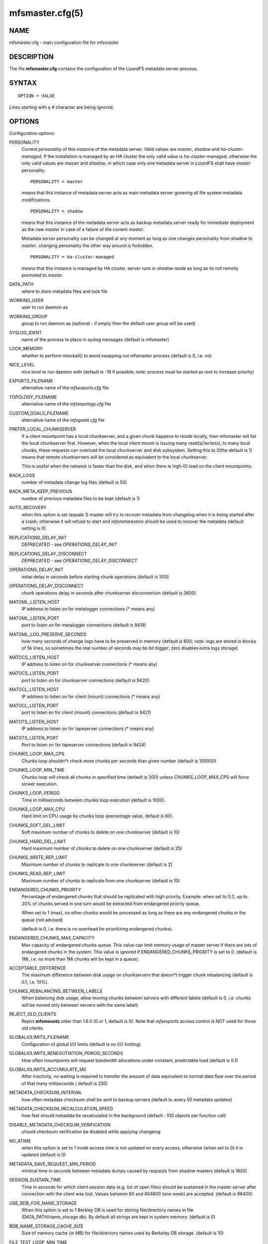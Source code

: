 .. _mfsmaster.cfg.5:

****************
mfsmaster.cfg(5)
****************

NAME
====

mfsmaster.cfg - main configuration file for mfsmaster

DESCRIPTION
===========

The file **mfsmaster.cfg** contains the configuration of the LizardFS metadata
server process.

SYNTAX
======

::

  OPTION = VALUE

Lines starting with a *#* character are being ignored.

OPTIONS
=======

Configuration options:

PERSONALITY
  Current *personality* of this instance of the metadata server. Valid values
  are *master*, *shadow* and *ha-cluster-managed*. If the installation is
  managed by an HA cluster the only valid value is *ha-cluster-managed*,
  otherwise the only valid values are *master* and *shadow*, in which case
  only one metadata server in LizardFS shall have *master* personality. ::

    PERSONALITY = master

  means that this instance of metadata server acts as main metadata server
  govering all file system metadata modifications. ::

    PERSONALITY = shadow

  means that this instance of the metadata server acts as backup metadata
  server  ready for immediate deployment as the new *master* in case of a
  failure of the current *master*.

  Metadata server personality can be changed at any moment as long as one
  changes personality from *shadow* to *master*, changing personality the
  other way around is forbidden. ::

    PERSONALITY = ha-cluster-managed

  means that this instance is managed by HA cluster, server runs in *shadow*
  mode as long as its not remotly promoted to *master*.

DATA_PATH
  where to store metadata files and lock file

WORKING_USER
  user to run daemon as

WORKING_GROUP
  group to run daemon as (optional - if empty then the default user group will
  be used)

SYSLOG_IDENT
  name of the process to place in syslog messages (default is mfsmaster)

LOCK_MEMORY
  whether to perform mlockall() to avoid swapping out mfsmaster process
  (default is 0, i.e. no)

NICE_LEVEL
  nice level to run daemon with (default is -19 if possible; note: process
  must be started as root to increase priority)

EXPORTS_FILENAME
  alternative name of the *mfsexports.cfg* file

TOPOLOGY_FILENAME
  alternative name of the *mfstopology.cfg* file

CUSTOM_GOALS_FILENAME
  alternative name of the *mfsgoals.cfg* file

PREFER_LOCAL_CHUNKSERVER
  If a client mountpoint has a local chunkserver, and a given chunk happens to
  reside locally, then mfsmaster will list the local chunkserver first.
  However, when the local client mount is issuing many read(s)/write(s), to
  many local chunks, these requests can overload the local chunkserver and
  disk subsystem. Setting this to 0(the default is 1) means that remote
  chunkservers will be considered as equivalent to the local chunkserver.

  This is useful when the network is faster than the disk, and when there is
  high-IO load on the client mountpoints.

BACK_LOGS
  number of metadata change log files (default is 50)

BACK_META_KEEP_PREVIOUS
  number of previous metadata files to be kept (default is 1)

AUTO_RECOVERY
  when this option is set (equals 1) master will try to recover metadata from
  changelog when it is being started after a crash; otherwise it will refuse
  to start and *mfsmetarestore* should be used to recover the metadata
  (default setting is 0)

REPLICATIONS_DELAY_INIT
  DEPRECATED - see *OPERATIONS_DELAY_INIT*

REPLICATIONS_DELAY_DISCONNECT
  DEPRECATED - see *OPERATIONS_DELAY_DISCONNECT*

OPERATIONS_DELAY_INIT
  initial delay in seconds before starting chunk operations (default is 300)

OPERATIONS_DELAY_DISCONNECT
  chunk operations delay in seconds after chunkserver disconnection (default
  is 3600)

MATOML_LISTEN_HOST
  IP address to listen on for metalogger connections (* means any)

MATOML_LISTEN_PORT
  port to listen on for metalogger connections (default is 9419)

MATOML_LOG_PRESERVE_SECONDS
  how many seconds of change logs have to be preserved in memory (default is
  600; note: logs are stored in blocks of 5k lines, so sometimes the real
  number of seconds may be bit bigger; zero disables extra logs storage)

MATOCS_LISTEN_HOST
  IP address to listen on for chunkserver connections (\* means any)

MATOCS_LISTEN_PORT
  port to listen on for chunkserver connections (default is 9420)

MATOCL_LISTEN_HOST
  IP address to listen on for client (mount) connections (\* means any)

MATOCL_LISTEN_PORT
  port to listen on for client (mount) connections (default is 9421)

MATOTS_LISTEN_HOST
  IP address to listen on for tapeserver connections (\* means any)

MATOTS_LISTEN_PORT
  Port to listen on for tapeserver connections (default is 9424)

CHUNKS_LOOP_MAX_CPS
  Chunks loop shouldn*t check more chunks per seconds than given number
  (default is 100000)

CHUNKS_LOOP_MIN_TIME
  Chunks loop will check all chunks in specified time (default is 300) unless
  *CHUNKS_LOOP_MAX_CPS* will force slower execution.

CHUNKS_LOOP_PERIOD
  Time in milliseconds between chunks loop execution (default is 1000).

CHUNKS_LOOP_MAX_CPU
  Hard limit on CPU usage by chunks loop (percentage value, default is 60).

CHUNKS_SOFT_DEL_LIMIT
  Soft maximum number of chunks to delete on one chunkserver (default is 10)

CHUNKS_HARD_DEL_LIMIT
  Hard maximum number of chunks to delete on one chunkserver (default is 25)

CHUNKS_WRITE_REP_LIMIT
  Maximum number of chunks to replicate to one chunkserver (default is 2)

CHUNKS_READ_REP_LIMIT
  Maximum number of chunks to replicate from one chunkserver (default is 10)

ENDANGERED_CHUNKS_PRIORITY
  Percentage of endangered chunks that should be replicated with high priority.
  Example: when set to 0.2, up to 20% of chunks served in one turn would be
  extracted from endangered priority queue.

  When set to 1 (max), no other chunks would be processed as long as there are
  any endangered chunks in the queue (not advised)

  (default is 0, i.e. there is no overhead for prioritizing endangered chunks).

ENDANGERED_CHUNKS_MAX_CAPACITY
  Max capacity of endangered chunks queue. This value can limit memory usage
  of master server if there are lots of endangered chunks in the system.
  This value is ignored if ENDANGERED_CHUNKS_PRIORITY is set to 0.
  (default is 1Mi, i.e. no more than 1Mi chunks will be kept in a queue).

ACCEPTABLE_DIFFERENCE
  The maximum difference between disk usage on chunkservers that doesn*t
  trigger chunk rebalancing
  (default is 0.1, i.e. 10%).

CHUNKS_REBALANCING_BETWEEN_LABELS
  When balancing disk usage, allow moving chunks between servers with
  different labels
  (default is 0, i.e. chunks will be moved only between servers with the same
  label).

REJECT_OLD_CLIENTS
  Reject **mfsmounts** older than 1.6.0 (0 or 1, default is 0). Note that
  *mfsexports* access control is NOT used for those old clients.

GLOBALIOLIMITS_FILENAME
  Configuration of global I/O limits (default is no I/O limiting)

GLOBALIOLIMITS_RENEGOTIATION_PERIOD_SECONDS
  How often mountpoints will request bandwidth allocations under constant,
  predictable load (default is 0.1)

GLOBALIOLIMITS_ACCUMULATE_MS
  After inactivity, no waiting is required to transfer the amount of data
  equivalent to normal data flow over the period of that many milliseconds (
  default is 250)

METADATA_CHECKSUM_INTERVAL
  how often metadata checksum shall be sent to backup servers (default is:
  every 50 metadata updates)

METADATA_CHECKSUM_RECALCULATION_SPEED
  how fast should metadata be recalculated in the background (default : 100
  objects per function call)

DISABLE_METADATA_CHECKSUM_VERIFICATION
  should checksum verification be disabled while applying changelog

NO_ATIME
  when this option is set to 1 inode access time is not updated on every
  access, otherwise (when set to 0) it is updated (default is 0)

METADATA_SAVE_REQUEST_MIN_PERIOD
  minimal time in seconds between metadata dumps caused by requests from shadow
  masters (default is 1800)

SESSION_SUSTAIN_TIME
  Time in seconds for which client session data (e.g. list of open files)
  should be sustained in the master server after connection with the client
  was lost. Values between 60 and 604800 (one week) are accepted. (default is
  86400)

USE_BDB_FOR_NAME_STORAGE
  When this option is set to 1 Berkley DB is used for storing file/directory
  names in file (DATA_PATH/name_storage.db). By default all strings are kept
  in system memory. (default is 0)

BDB_NAME_STORAGE_CACHE_SIZE
  Size of memory cache (in MB) for file/directory names used by Berkeley DB
  storage. (default is 10)

FILE_TEST_LOOP_MIN_TIME
  The test files loop will try to check all files within the specified time
  given in seconds (default is 300).
  It is possible for the loop to take more time if the master server is busy
  or the machine doesn't have enough processing power to make all the needed
  calculations.

AVOID_SAME_IP_CHUNKSERVERS
  When this option is set to 1, process of selecting chunkservers for chunks
  will try to avoid using those that share the same ip. (default is 0)

SNAPSHOT_INITIAL_BATCH_SIZE
  This option can be used to specify initial number of snapshotted nodes that
  will be atomically cloned before enqueuing the task for execution in
  fixed-sized batches. (default is 1000)

SNAPSHOT_INITIAL_BATCH_SIZE_LIMIT
  This option specifies the maximum initial batch size set for snapshot
  request. (default is 10000)

Options below are mandatory for all Shadow instances:

MASTER_HOST
  address of the host running LizardFS metadata server that currently acts as
  *master*

MASTER_PORT
  port number where LizardFS metadata server currently running as *master*
  listens for connections from shadows and metaloggers (default is 9420)

MASTER_RECONNECTION_DELAY
  delay in seconds before trying to reconnect to metadata server after
  disconnection (default is 1)

MASTER_TIMEOUT
  timeout (in seconds) for metadata server connections (default is 60)

LOAD_FACTOR_PENALTY
  When set, percentage of load will be added to a chunkserver disk usage
  while determining the most fitting chunkserver. Heavy loaded chunkservers
  will be picked for operations less frequently.
  (default is 0, correct values are in the range of 0 to 0.5)

SNAPSHOT_INITIAL_BATCH_SIZE
  This option can be used to specify initial number of snapshotted nodes that
  will be atomically cloned before enqueuing the task for execution in
  fixed-sized batches. (default is 1000)

.. note:: Chunks in master are tested in loop. Speed (or frequency) is
   regulated by the two options *CHUNKS_LOOP_MIN_TIME* and
   *CHUNKS_LOOP_MAX_CPS*. The first one defines the minimal time of the loop
   and the second one the maximal number of chunk tests per second. Typically
   at the beginning, when the number of chunks is small, time is constant,
   regulated by *CHUNK_LOOP_MIN_TIME*, but when the number of chunks becomes
   bigger then the time of the loop can increase according to
   *CHUNKS_LOOP_MAX_CPS*.

Deletion limits are defined as *soft* and *hard* limit. When the number of
chunks to delete increases from loop to loop, the current limit can be
temporary increased above the soft limit, but never above the hard limit.

REPORTING BUGS
==============

Report bugs to <contact@lizardfs.org>.

COPYRIGHT
=========

Copyright 2008-2009 Gemius SA, 2013-2016 Skytechnology Sp. z o.o.

LizardFS is free software: you can redistribute it and/or modify it under the
terms of the GNU General Public License as published by the Free Software
Foundation, version 3.

LizardFS is distributed in the hope that it will be useful, but WITHOUT ANY
WARRANTY; without even the implied warranty of MERCHANTABILITY or FITNESS FOR
A PARTICULAR PURPOSE. See the GNU General Public License for more details.

You should have received a copy of the GNU General Public License along with
LizardFS. If not, see <http://www.gnu.org/licenses/>.

SEE ALSO
========

mfsmaster(8), mfsexports.cfg(5), mfstopology.cfg(5)

